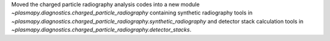 Moved the charged particle radiography analysis codes into a new module `~plasmapy.diagnostics.charged_particle_radiography` containing synthetic radiography tools in `~plasmapy.diagnostics.charged_particle_radiography.synthetic_radiography` and detector stack calculation tools in `~plasmapy.diagnostics.charged_particle_radiography.detector_stacks`.
